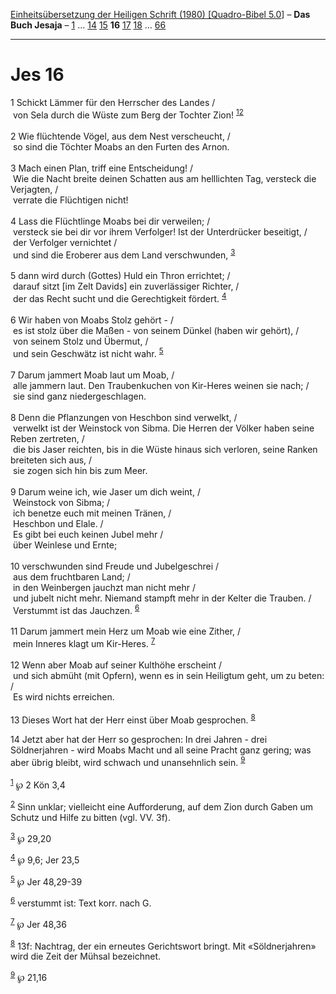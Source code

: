 :PROPERTIES:
:ID:       d9afdd03-7e1c-44e9-b140-c87f94c77bef
:END:
<<navbar>>
[[../index.html][Einheitsübersetzung der Heiligen Schrift (1980)
[Quadro-Bibel 5.0]]] -- *Das Buch Jesaja* -- [[file:Jes_1.html][1]] ...
[[file:Jes_14.html][14]] [[file:Jes_15.html][15]] *16*
[[file:Jes_17.html][17]] [[file:Jes_18.html][18]] ...
[[file:Jes_66.html][66]]

--------------

* Jes 16
  :PROPERTIES:
  :CUSTOM_ID: jes-16
  :END:

<<verses>>

<<v1>>
1 Schickt Lämmer für den Herrscher des Landes /\\
 von Sela durch die Wüste zum Berg der Tochter Zion!
^{[[#fn1][1]][[#fn2][2]]}\\
\\

<<v2>>
2 Wie flüchtende Vögel, aus dem Nest verscheucht, /\\
 so sind die Töchter Moabs an den Furten des Arnon.\\
\\

<<v3>>
3 Mach einen Plan, triff eine Entscheidung! /\\
 Wie die Nacht breite deinen Schatten aus am helllichten Tag, versteck
die Verjagten, /\\
 verrate die Flüchtigen nicht!\\
\\

<<v4>>
4 Lass die Flüchtlinge Moabs bei dir verweilen; /\\
 versteck sie bei dir vor ihrem Verfolger! Ist der Unterdrücker
beseitigt, /\\
 der Verfolger vernichtet /\\
 und sind die Eroberer aus dem Land verschwunden, ^{[[#fn3][3]]}\\
\\

<<v5>>
5 dann wird durch (Gottes) Huld ein Thron errichtet; /\\
 darauf sitzt [im Zelt Davids] ein zuverlässiger Richter, /\\
 der das Recht sucht und die Gerechtigkeit fördert. ^{[[#fn4][4]]}\\
\\

<<v6>>
6 Wir haben von Moabs Stolz gehört - /\\
 es ist stolz über die Maßen - von seinem Dünkel (haben wir gehört), /\\
 von seinem Stolz und Übermut, /\\
 und sein Geschwätz ist nicht wahr. ^{[[#fn5][5]]}\\
\\

<<v7>>
7 Darum jammert Moab laut um Moab, /\\
 alle jammern laut. Den Traubenkuchen von Kir-Heres weinen sie nach; /\\
 sie sind ganz niedergeschlagen.\\
\\

<<v8>>
8 Denn die Pflanzungen von Heschbon sind verwelkt, /\\
 verwelkt ist der Weinstock von Sibma. Die Herren der Völker haben seine
Reben zertreten, /\\
 die bis Jaser reichten, bis in die Wüste hinaus sich verloren, seine
Ranken breiteten sich aus, /\\
 sie zogen sich hin bis zum Meer.\\
\\

<<v9>>
9 Darum weine ich, wie Jaser um dich weint, /\\
 Weinstock von Sibma; /\\
 ich benetze euch mit meinen Tränen, /\\
 Heschbon und Elale. /\\
 Es gibt bei euch keinen Jubel mehr /\\
 über Weinlese und Ernte;\\
\\

<<v10>>
10 verschwunden sind Freude und Jubelgeschrei /\\
 aus dem fruchtbaren Land; /\\
 in den Weinbergen jauchzt man nicht mehr /\\
 und jubelt nicht mehr. Niemand stampft mehr in der Kelter die Trauben.
/\\
 Verstummt ist das Jauchzen. ^{[[#fn6][6]]}\\
\\

<<v11>>
11 Darum jammert mein Herz um Moab wie eine Zither, /\\
 mein Inneres klagt um Kir-Heres. ^{[[#fn7][7]]}\\
\\

<<v12>>
12 Wenn aber Moab auf seiner Kulthöhe erscheint /\\
 und sich abmüht (mit Opfern), wenn es in sein Heiligtum geht, um zu
beten: /\\
 Es wird nichts erreichen.\\
\\

<<v13>>
13 Dieses Wort hat der Herr einst über Moab gesprochen. ^{[[#fn8][8]]}

<<v14>>
14 Jetzt aber hat der Herr so gesprochen: In drei Jahren - drei
Söldnerjahren - wird Moabs Macht und all seine Pracht ganz gering; was
aber übrig bleibt, wird schwach und unansehnlich sein. ^{[[#fn9][9]]}\\
\\

^{[[#fnm1][1]]} ℘ 2 Kön 3,4

^{[[#fnm2][2]]} Sinn unklar; vielleicht eine Aufforderung, auf dem Zion
durch Gaben um Schutz und Hilfe zu bitten (vgl. VV. 3f).

^{[[#fnm3][3]]} ℘ 29,20

^{[[#fnm4][4]]} ℘ 9,6; Jer 23,5

^{[[#fnm5][5]]} ℘ Jer 48,29-39

^{[[#fnm6][6]]} verstummt ist: Text korr. nach G.

^{[[#fnm7][7]]} ℘ Jer 48,36

^{[[#fnm8][8]]} 13f: Nachtrag, der ein erneutes Gerichtswort bringt. Mit
«Söldnerjahren» wird die Zeit der Mühsal bezeichnet.

^{[[#fnm9][9]]} ℘ 21,16
